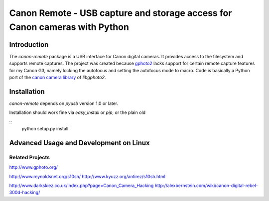===========================================================================
Canon Remote - USB capture and storage access for Canon cameras with Python
===========================================================================

Introduction
============

The `canon-remote` package is a USB interface for Canon digital cameras. It
provides access to the filesystem and supports remote captures. The project
was created because `gphoto2`_ lacks support for certain remote capture features
for my Canon G3, namely locking the autofocus and setting the autofocus mode
to macro. Code is basically a Python port of the `canon camera library`_ of
`libgphoto2`.

__
.. _gphoto2: http://www.gphoto.org/
.. _canon camera library: http://gphoto.svn.sourceforge.net/viewvc/gphoto/trunk/libgphoto2/camlibs/canon/

Installation
============

`canon-remote` depends on `pyusb` version 1.0 or later.

Installation should work fine via `easy_install` or `pip`, or the plain old

::
    python setup.py install


Advanced Usage and Development on Linux
=======================================


Related Projects
----------------

http://www.gphoto.org/

http://www.reynoldsnet.org/s10sh/
http://www.kyuzz.org/antirez/s10sh.html

http://www.darkskiez.co.uk/index.php?page=Canon_Camera_Hacking
http://alexbernstein.com/wiki/canon-digital-rebel-300d-hacking/
